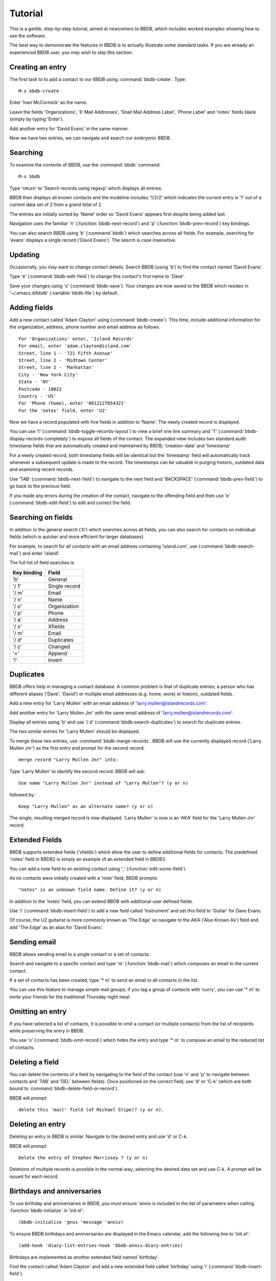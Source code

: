 ========
Tutorial
========

This is a gentle, step-by-step tutorial, aimed at newcomers to BBDB,
which includes worked examples showing how to use the software.

The best way to demonstrate the features in BBDB is to actually
illustrate some standard tasks. If you are already an experienced BBDB
user, you may wish to skip this section.

Creating an entry
-----------------

The first task to to add a contact to our BBDB using
:command:`bbdb-create`. Type::

  M-x bbdb-create

Enter 'Ivan McCormick' as the name.

Leave the fields 'Organizations', 'E-Mail Addresses', 'Snail Mail
Address Label', 'Phone Label' and 'notes' fields blank (simply by
typing 'Enter').

Add another entry for 'David Evans' in the same manner.

Now we have two entries, we can navigate and search our embryonic
BBDB.

Searching
---------

To examine the contents of BBDB, use the :command:`bbdb`
command::

  M-x bbdb

Type 'return' to 'Search records using regexp' which displays all
entries.

BBDB then displays all known contacts and the modeline includes
'1/2/2' which indicates the current entry is '1' out of a current data
set of 2 from a grand total of 2.

The entries are initially sorted by 'Name' order so 'David Evans'
appears first despite being added last.

Navigation uses the familiar 'n' (:function:`bbdb-next-record`)
and 'p' (:function:`bbdb-prev-record`) key bindings.

You can also search BBDB using 'b' (:command:`bbdb`) which searches
across all fields. For example, searching for 'evans' displays a
single record ('David Evans'). The search is case insensitive.


Updating
--------

Occasionally, you may want to change contact details.  Search BBDB
(using 'b') to find the contact named 'David Evans'.

Type 'e' (:command:`bbdb-edit-field`) to change this contact's first name to
'Dave'.

Save your changes using 's' (:command:`bbdb-save`). Your changes are
now saved to the BBDB which resides in '~/.emacs.d/bbdb'
(:variable:`bbdb-file`) by default.

Adding fields
-------------

Add a new contact called 'Adam Clayton' using
(:command:`bbdb-create`). This time, include additional information
for the organization, address, phone number and email address as
follows::

  For 'Organizations' enter, 'Island Records'
  For email, enter 'adam.clayton@island.com'
  Street, line 1 - '721 Fifth Avenue'
  Street, line 2 - 'Midtown Center'
  Street, line 2 - 'Manhattan'
  City - 'New York City'
  State - 'NY'
  Postcode - 10022
  Country - 'US'
  For 'Phone (home), enter '0012127654321'
  For the 'notes' field, enter 'U2'

Now we have a record populated with five fields in addition to
'Name'. The newly created record is displayed.

You can use 't' (:command:`bbdb-toggle-records-layout`) to view a
brief one line summary and 'T'
(:command:`bbdb-display-records-completely`) to expose all fields of
the contact. The expanded view includes two standard audit timestamp
fields that are automatically created and maintained by BBDB;
'creation-date' and 'timestamp'

For a newly created record, both timestamp fields will be identical
but the 'timestamp' field will automatically track whenever a
subsequent update is made to the record. The timestamps can be
valuable in purging historic, outdated data and examining recent
records.

Use 'TAB' (:command:`bbdb-next-field`) to navigate to the next field
and 'BACKSPACE' (:command:`bbdb-prev-field`) to go back to the
previous field.

If you made any errors during the creation of the contact, navigate to
the offending field and then use 'e' (:command:`bbdb-edit-field`) to
edit and correct the field.

Searching on fields
-------------------

In addition to the general search ('b') which searches across all
fields, you can also search for contacts on individual fields (which
is quicker and more efficient for larger databases).

For example, to search for all contacts with an email address
containing 'island.com', use (:command:`bbdb-search-mail`) and
enter 'island'.

The full list of field searches is

+-------------+---------------+
| Key binding | Field         |
+=============+===============+
| 'b'         | General       |
+-------------+---------------+
| '/ 1'       | Single record |
+-------------+---------------+
| '/ m'       | Email         |
+-------------+---------------+
| '/ n'       | Name          |
+-------------+---------------+
| '/ o'       | Organization  |
+-------------+---------------+
| '/ p'       | Phone         |
+-------------+---------------+
| '/ a'       | Address       |
+-------------+---------------+
| '/ x'       | Xfields       |
+-------------+---------------+
| '/ m'       | Email         |
+-------------+---------------+
| '/ d'       | Duplicates    |
+-------------+---------------+
| '/ c'       | Changed       |
+-------------+---------------+
| '+'         | Append        |
+-------------+---------------+
| '!'         | Invert        |
+-------------+---------------+

Duplicates
----------

BBDB offers help in managing a contact database. A common problem is
that of duplicate entries; a person who has different aliases ('Dave',
'David') or multiple email addresses (e.g. home, work) or historic,
outdated fields.

Add a new entry for 'Larry Mullen' with an email address of
'larry.mullen@islandrecords.com'.

Add another entry for 'Larry Mullen Jnr' with the same email address
of 'larry.mullen@islandrecords.com'.

Display all entries using 'b' and use '/ d'
(:command:`bbdb-search-duplicates`) to search for duplicate entries.

The two similar entries for 'Larry Mullen' should be displayed.

To merge these two entries, use :command:`bbdb-merge-records`. BBDB
will use the currently displayed record ('Larry Mullen Jnr') as the
first entry and prompt for the second record::

  merge record "Larry Mullen Jnr" into:

Type 'Larry Mullen' to identify the second record. BBDB will ask::

  Use name "Larry Mullen Jnr" instead of "Larry Mullen"? (y or n)

followed by::

  Keep "Larry Mullen" as an alternate name? (y or n)

The single, resulting merged record is now displayed. 'Larry Mullen'
is now is an 'AKA' field for the 'Larry Mullen Jnr' record.

Extended Fields
---------------

BBDB supports extended fields ('xfields') which allow the user to
define additional fields for contacts. The predefined 'notes' field in
BBDB2 is simply an example of an extended field in BBDB3.

You can add a note field to an existing contact using ';'
(:function:`edit-some-field`).

As no contacts were initially created with a 'note' field, BBDB
prompts::

  "notes" is an unknown field name. Define it? (y or n)

In addition to the 'notes' field, you can extend BBDB with additional
user defined fields.

Use 'i' (:command:`bbdb-insert-field`) to add a new field called 'Instrument'
and set this field to 'Guitar' for Dave Evans.

Of course, the U2 guitarist is more commonly known as 'The Edge' so
navigate to the AKA ('Also Known As') field and add 'The Edge' as an
alias for 'David Evans'.

Sending email
-------------

BBDB allows sending email to a single contact or a set of contacts.

Search and navigate to a specfic contact and type 'm'
(:function:`bbdb-mail`) which composes an email to the current
contact.

If a set of contacts has been created, type '* m' to send an email to
all contacts in the list.

You can use this feature to manage simple mail groups; if you tag a
group of contacts with 'curry', you can use '* m' to invite your
friends for the traditional Thursday night meal.

Omitting an entry
-----------------

If you have selected a list of contacts, it is possible to omit a
contact (or multiple contacts) from the list of recipients while
preserving the entry in BBDB.

You use 'o' (:command:`bbdb-omit-record`) which hides the entry and
type '* m' to compose an email to the reduced list of contacts.

Deleting a field
----------------

You can delete the contents of a field by navigating to the field of
the contact (use 'n' and 'p' to navigate between contacts and 'TAB'
and 'DEL' between fields). Once positioned on the correct field, use
'd' or 'C-k' (which are both bound to
:command:`bbdb-delete-field-or-record`).

BBDB will prompt::

  delete this 'mail' field (of Michael Stipe)? (y or n).

Deleting an entry
-----------------

Deleting an entry in BBDB is similar. Navigate to the desired entry
and use 'd' or C-k.

BBDB will prompt::

  Delete the entry of Stephen Morrissey ? (y or n)

Deletions of multiple records is possible in the normal way; selecting
the desired data set and use C-k. A prompt will be issued for each
record.

Birthdays and anniversaries
---------------------------

To use birthday and anniversaries in BBDB, you must ensure 'anniv is
included in the list of parameters when calling
:function:`bbdb-initialize` in 'init.el'::

   (bbdb-initialize 'gnus 'message 'anniv)

To ensure BBDB birthdays and anniversaries are displayed in the Emacs
calendar, add the following line to 'init.el'::

  (add-hook 'diary-list-entries-hook 'bbdb-anniv-diary-entries)

Birthdays are implemented as another extended field named 'birthday'.

Find the contact called 'Adam Clayton' and add a new extended field
called 'birthday' using 'i' (:command:`bbdb-insert-field`).

The default date format setting is 'American' ('mm/dd/yyyy') so, to
add Adam Clayton's birthday which is '13 March 1960', enter::

  '03/13/1960'

The default date format is controlled by the variable
:variable:`calendar-date-style` which may be set to:-

* 'american' (mm/dd/yyyy - default)
* 'european' (dd/mm/yyyy)
* 'iso'      (yyyy/mm/dd)

Check the birthday has been added to the Emacs calendar::

  M-x calendar

Navigate to 13 March and type 'd'(`diary-view-entries`). The birthday
should be displayed as follows::

  Sunday, March 13, 2016
  ======================
  Adam Clayton's 56th birthday


Housekeeping
------------

BBDB uses the built-in audit timestamps ('creation-date' and
'timestamp') to offer useful searches to identify ancient or recent
records:

* bbdb-creation-newer
* bbdb-creation-older
* bbdb-timestamp-newer
* bbdb-timestamp-older

For example, to list all records created before 2014, use
'M-x bbdb-creation-older-than'. BBDB prompts::

  'Older than date (yyyy-mm-dd):'

Enter '2014-01-01' to displayed all contacts created prior to 2014.

There is a complementary function :function:`bbdb-creation-newer` to
identify recently created records.

Similarly, using the 'timestamp' field can identify records modified
in the last month (:function:`bbdb-timestamp-newer`).

Another useful function to assist in identifying records that have
been created and never subsequently updated is
:function:`bbdb-creation-no-change`.

Snarfing
--------

Given a text file with the following contents::

  Michael Stipe
  245 Dan Rather Avenue
  Atlanta
  GA
  Email: stipey@remhq.com

If you highlight the region, position point at 'Michael Stipe' and
type ':function:`bbdb-snarf`, BBDB will attempt to parse the region
and create a BBDB entry for this individual.

Unfortunately, snarfing is complex and doesn't always deliver perfect
results::

  Michael Stipe
         mail:  stipey@remhq.com
         notes: 245 Dan Rather Avenue
         Atlanta
         GA


Printing
--------

:function:`bbdb-print` produces a TeX file for the current set of
contacts and uses :variable:`bbdb-print-tex-path` (typically
/path/to/bbdb/tex) to locate the TeX templates.

BBDB then creates a TeX file which must be processed using TeX (not
LaTeX) to produce a PDF ready for printing.

Dialing
-------

BBDB can call a contact using :function:`bbdb-dial` which dials the
number specified by the current phone field.
